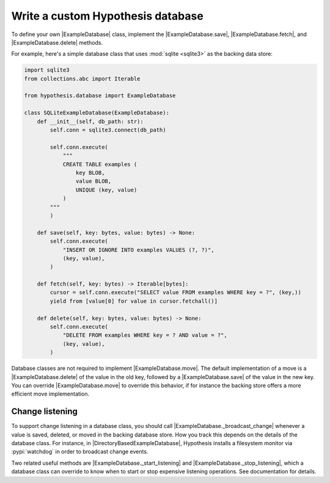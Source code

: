 Write a custom Hypothesis database
==================================

To define your own |ExampleDatabase| class, implement the |ExampleDatabase.save|, |ExampleDatabase.fetch|, and |ExampleDatabase.delete| methods.

For example, here's a simple database class that uses :mod:`sqlite <sqlite3>` as the backing data store:

.. code-block:: python

    import sqlite3
    from collections.abc import Iterable

    from hypothesis.database import ExampleDatabase

    class SQLiteExampleDatabase(ExampleDatabase):
        def __init__(self, db_path: str):
            self.conn = sqlite3.connect(db_path)

            self.conn.execute(
                """
                CREATE TABLE examples (
                    key BLOB,
                    value BLOB,
                    UNIQUE (key, value)
                )
            """
            )

        def save(self, key: bytes, value: bytes) -> None:
            self.conn.execute(
                "INSERT OR IGNORE INTO examples VALUES (?, ?)",
                (key, value),
            )

        def fetch(self, key: bytes) -> Iterable[bytes]:
            cursor = self.conn.execute("SELECT value FROM examples WHERE key = ?", (key,))
            yield from [value[0] for value in cursor.fetchall()]

        def delete(self, key: bytes, value: bytes) -> None:
            self.conn.execute(
                "DELETE FROM examples WHERE key = ? AND value = ?",
                (key, value),
            )

Database classes are not required to implement |ExampleDatabase.move|. The default implementation of a move is a |ExampleDatabase.delete| of the value in the old key, followed by a |ExampleDatabase.save| of the value in the new key. You can override |ExampleDatabase.move| to override this behavior, if for instance the backing store offers a more efficient move implementation.

Change listening
----------------

To support change listening in a database class, you should call |ExampleDatabase._broadcast_change| whenever a value is saved, deleted, or moved in the backing database store. How you track this depends on the details of the database class. For instance, in |DirectoryBasedExampleDatabase|, Hypothesis installs a filesystem monitor via :pypi:`watchdog` in order to broadcast change events.

Two related useful methods are |ExampleDatabase._start_listening| and |ExampleDatabase._stop_listening|, which a database class can override to know when to start or stop expensive listening operations. See documentation for details.
